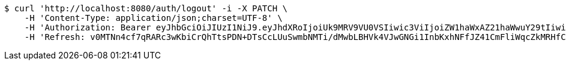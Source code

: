 [source,bash]
----
$ curl 'http://localhost:8080/auth/logout' -i -X PATCH \
    -H 'Content-Type: application/json;charset=UTF-8' \
    -H 'Authorization: Bearer eyJhbGciOiJIUzI1NiJ9.eyJhdXRoIjoiUk9MRV9VU0VSIiwic3ViIjoiZW1haWxAZ21haWwuY29tIiwiZXhwIjoxNzA4MjY0MDIwLCJpYXQiOjE3MDgyNjIyMjB9.Xki0iZ-M5W6G30_tfW8e5xRxZLUZAU37J7hy9zVkWtI' \
    -H 'Refresh: v0MTNn4cf7qRARc3wKbiCrQhTtsPDN+DTsCcLUuSwmbNMTi/dMwbLBHVk4VJwGNGi1InbKxhNFfJZ41CmFliWqcZkMRHfCUdorIZQIl9Pf08S5T0KbbGP8j4h35m4bp7tmtso5qbnq2YkFeSO2CYkG/nBoXvgnkF+uGWXBw60x2vTOBJUrm6X5GsFaQX1eLM/zqcuzkmkI1vI+1Q3QpzVg=='
----